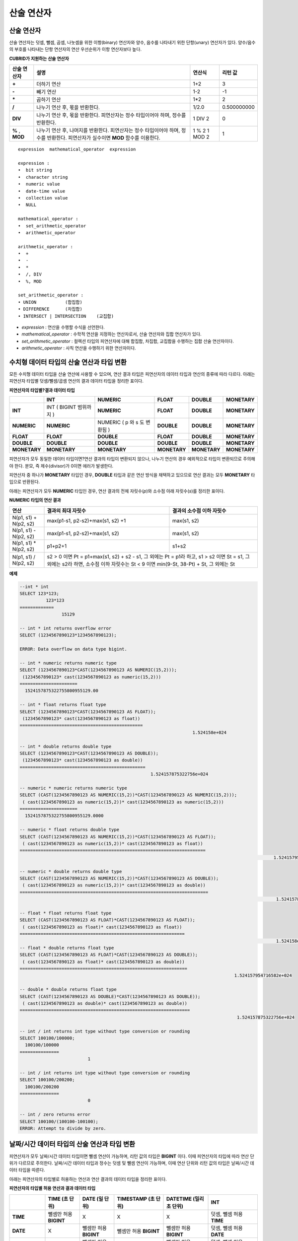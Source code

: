 ***********
산술 연산자
***********

산술 연산자
===========

산술 연산자는 덧셈, 뺄셈, 곱셈, 나눗셈을 위한 이항(binary) 연산자와 양수, 음수를 나타내기 위한 단항(unary) 연산자가 있다. 양수/음수의 부호를 나타내는 단항 연산자의 연산 우선순위가 이항 연산자보다 높다.

**CUBRID가 지원하는 산술 연산자**

+-------------+--------------------------------------------------------------------------------------+------------+----------------+
| 산술 연산자 | **설명**                                                                             | 연산식     | 리턴 값        |
+=============+======================================================================================+============+================+
| **+**       | 더하기 연산                                                                          | 1+2        | 3              |
+-------------+--------------------------------------------------------------------------------------+------------+----------------+
| **-**       | 빼기 연산                                                                            | 1-2        | -1             |
+-------------+--------------------------------------------------------------------------------------+------------+----------------+
| **\***      | 곱하기 연산                                                                          | 1*2        | 2              |
+-------------+--------------------------------------------------------------------------------------+------------+----------------+
| **/**       | 나누기 연산 후, 몫을 반환한다.                                                       | 1/2.0      | 0.500000000    |
+-------------+--------------------------------------------------------------------------------------+------------+----------------+
| **DIV**     | 나누기 연산 후, 몫을 반환한다. 피연산자는 정수 타입이어야 하며, 정수를 반환한다.     | 1 DIV 2    | 0              |
+-------------+--------------------------------------------------------------------------------------+------------+----------------+
| **%**       | 나누기 연산 후, 나머지를 반환한다. 피연산자는 정수 타입이어야 하며, 정수를 반환한다. | 1 % 2      | 1              |
| ,           | 피연산자가 실수이면 **MOD**                                                          | 1 MOD 2    |                |
| **MOD**     | 함수를 이용한다.                                                                     |            |                |
+-------------+--------------------------------------------------------------------------------------+------------+----------------+

::

	expression  mathematical_operator  expression 
	 
	expression :
	•  bit string
	•  character string
	•  numeric value
	•  date-time value
	•  collection value
	•  NULL
	 
	mathematical_operator :
	•  set_arithmetic_operator
	•  arithmetic_operator
	 
	arithmetic_operator :
	•  +
	•  -
	•  *
	•  /, DIV
	•  %, MOD
	 
	set_arithmetic_operator :
	• UNION           (합집합)
	• DIFFERENCE      (차집합)
	• INTERSECT | INTERSECTION    (교집합)

*   *expression* : 연산을 수행할 수식을 선언한다.
*   *mathematical_operator* : 수학적 연산을 지정하는 연산자로서, 산술 연산자와 집합 연산자가 있다.
*   *set_arithmetic_operator* : 컬렉션 타입의 피연산자에 대해 합집합, 차집합, 교집합을 수행하는 집합 산술 연산자이다.
*   *arithmetic_operator* : 사칙 연산을 수행하기 위한 연산자이다.

수치형 데이터 타입의 산술 연산과 타입 변환
==========================================

모든 수치형 데이터 타입을 산술 연산에 사용할 수 있으며, 연산 결과 타입은 피연산자의 데이터 타입과 연산의 종류에 따라 다르다. 아래는 피연산자 타입별 덧셈/뺄셈/곱셈 연산의 결과 데이터 타입을 정리한 표이다.

**피연산자의 타입별?결과 데이터 타입**

+--------------+--------------+--------------+--------------+--------------+--------------+
|              | **INT**      | **NUMERIC**  | **FLOAT**    | **DOUBLE**   | **MONETARY** |
+==============+==============+==============+==============+==============+==============+
| **INT**      | INT          | **NUMERIC**  | **FLOAT**    | **DOUBLE**   | **MONETARY** |
|              | (            |              |              |              |              |
|              | BIGINT       |              |              |              |              |
|              | 범위까지     |              |              |              |              |
|              | )            |              |              |              |              |
+--------------+--------------+--------------+--------------+--------------+--------------+
| **NUMERIC**  | **NUMERIC**  | NUMERIC      | **DOUBLE**   | **DOUBLE**   | **MONETARY** |
|              |              | (            |              |              |              |
|              |              | p            |              |              |              |
|              |              | 와           |              |              |              |
|              |              | s            |              |              |              |
|              |              | 도           |              |              |              |
|              |              | 변환됨       |              |              |              |
|              |              | )            |              |              |              |
+--------------+--------------+--------------+--------------+--------------+--------------+
| **FLOAT**    | **FLOAT**    | **DOUBLE**   | **FLOAT**    | **DOUBLE**   | **MONETARY** |
+--------------+--------------+--------------+--------------+--------------+--------------+
| **DOUBLE**   | **DOUBLE**   | **DOUBLE**   | **DOUBLE**   | **DOUBLE**   | **MONETARY** |
+--------------+--------------+--------------+--------------+--------------+--------------+
| **MONETARY** | **MONETARY** | **MONETARY** | **MONETARY** | **MONETARY** | **MONETARY** |
+--------------+--------------+--------------+--------------+--------------+--------------+

피연산자가 모두 동일한 데이터 타입이면?연산 결과의 타입이 변환되지 않으나, 나누기 연산의 경우 예외적으로 타입이 변환되므로 주의해야 한다. 분모, 즉 제수(divisor)가 0이면 에러가 발생한다.

피연산자 중 하나가 **MONETARY** 타입인 경우, **DOUBLE** 타입과 같은 연산 방식을 채택하고 있으므로 연산 결과는 모두 **MONETARY** 타입으로 반환된다.

아래는 피연산자가 모두 **NUMERIC** 타입인 경우, 연산 결과의 전체 자릿수(*p*)와 소수점 아래 자릿수(*s*)를 정리한 표이다.

**NUMERIC 타입의 연산 결과**

+-----------------------+---------------------------------------------------------------------------------------------+---------------------------+
| 연산                  | 결과의 최대 자릿수                                                                          | 결과의 소수점 이하 자릿수 |
+=======================+=============================================================================================+===========================+
| N(p1, s1) + N(p2, s2) | max(p1-s1, p2-s2)+max(s1, s2) +1                                                            | max(s1, s2)               |
+-----------------------+---------------------------------------------------------------------------------------------+---------------------------+
| N(p1, s1) - N(p2, s2) | max(p1-s1, p2-s2)+max(s1, s2)                                                               | max(s1, s2)               |
+-----------------------+---------------------------------------------------------------------------------------------+---------------------------+
| N(p1, s1) * N(p2, s2) | p1+p2+1                                                                                     | s1+s2                     |
+-----------------------+---------------------------------------------------------------------------------------------+---------------------------+
| N(p1, s1) / N(p2, s2) | s2 > 0 이면 Pt = p1+max(s1, s2) + s2 - s1, 그 외에는 Pt = p1라 하고, s1 > s2 이면 St = s1,                              |
|                       | 그 외에는 s2라 하면, 소수점 이하 자릿수는 St < 9 이면 min(9-St, 38-Pt) + St, 그 외에는 St                               |
+-----------------------+---------------------------------------------------------------------------------------------+---------------------------+

**예제**

.. code-block:: sql

	--int * int
	SELECT 123*123;
		  123*123
	=============
			15129
	 
	-- int * int returns overflow error
	SELECT (1234567890123*1234567890123);
	 
	ERROR: Data overflow on data type bigint.
	 
	-- int * numeric returns numeric type  
	SELECT (1234567890123*CAST(1234567890123 AS NUMERIC(15,2)));
	 (1234567890123* cast(1234567890123 as numeric(15,2)))
	======================
	  1524157875322755800955129.00
	 
	-- int * float returns float type
	SELECT (1234567890123*CAST(1234567890123 AS FLOAT));
	 (1234567890123* cast(1234567890123 as float))
	===============================================
									  1.524158e+024
	 
	-- int * double returns double type
	SELECT (1234567890123*CAST(1234567890123 AS DOUBLE));
	 (1234567890123* cast(1234567890123 as double))
	================================================
							  1.524157875322756e+024
	 
	-- numeric * numeric returns numeric type   
	SELECT (CAST(1234567890123 AS NUMERIC(15,2))*CAST(1234567890123 AS NUMERIC(15,2)));
	 ( cast(1234567890123 as numeric(15,2))* cast(1234567890123 as numeric(15,2)))
	======================
	  1524157875322755800955129.0000
	 
	-- numeric * float returns double type  
	SELECT (CAST(1234567890123 AS NUMERIC(15,2))*CAST(1234567890123 AS FLOAT));
	 ( cast(1234567890123 as numeric(15,2))* cast(1234567890123 as float))
	=======================================================================
													 1.524157954716582e+024
	 
	-- numeric * double returns double type  
	SELECT (CAST(1234567890123 AS NUMERIC(15,2))*CAST(1234567890123 AS DOUBLE));
	 ( cast(1234567890123 as numeric(15,2))* cast(1234567890123 as double))
	========================================================================
													  1.524157875322756e+024
	 
	-- float * float returns float type  
	SELECT (CAST(1234567890123 AS FLOAT)*CAST(1234567890123 AS FLOAT));
	 ( cast(1234567890123 as float)* cast(1234567890123 as float))
	===============================================================
													  1.524158e+024
	-- float * double returns float type  
	SELECT (CAST(1234567890123 AS FLOAT)*CAST(1234567890123 AS DOUBLE));
	 ( cast(1234567890123 as float)* cast(1234567890123 as double))
	================================================================
											  1.524157954716582e+024
	 
	-- double * double returns float type  
	SELECT (CAST(1234567890123 AS DOUBLE)*CAST(1234567890123 AS DOUBLE));
	 ( cast(1234567890123 as double)* cast(1234567890123 as double))
	=================================================================
											   1.524157875322756e+024
	 
	-- int / int returns int type without type conversion or rounding
	SELECT 100100/100000;
	  100100/100000
	===============
				  1
	 
	-- int / int returns int type without type conversion or rounding
	SELECT 100100/200200;
	  100100/200200
	===============
				  0
	 
	-- int / zero returns error
	SELECT 100100/(100100-100100);
	ERROR: Attempt to divide by zero.

.. _arithmetic-op-type-casting:

날짜/시간 데이터 타입의 산술 연산과 타입 변환
=============================================

피연산자가 모두 날짜/시간 데이터 타입이면 뺄셈 연산이 가능하며, 리턴 값의 타입은 **BIGINT** 이다. 이때 피연산자의 타입에 따라 연산 단위가 다르므로 주의한다. 날짜/시간 데이터 타입과 정수는 덧셈 및 뺄셈 연산이 가능하며, 이때 연산 단위와 리턴 값의 타입은 날짜/시간 데이터 타입을 따른다.

아래는 피연산자의 타입별로 허용하는 연산과 연산 결과의 데이터 타입을 정리한 표이다.

**피연산자의 타입별 허용 연산과 결과 데이터 타입**

+---------------+------------------+------------------+---------------------+--------------------+-----------------------+
|               | TIME             | DATE             | TIMESTAMP           | DATETIME           | INT                   |
|               | (초 단위)        | (일 단위)        | (초 단위)           | (밀리초 단위)      |                       |
+===============+==================+==================+=====================+====================+=======================+
| **TIME**      | 뺄셈만 허용      | X                | X                   | X                  | 덧셈, 뺄셈 허용       |
|               | **BIGINT**       |                  |                     |                    | **TIME**              |
+---------------+------------------+------------------+---------------------+--------------------+-----------------------+
| **DATE**      | X                | 뺄셈만 허용      | 뺄셈만 허용         | 뺄셈만 허용        | 덧셈, 뺄셈 허용       |
|               |                  | **BIGINT**       | **BIGINT**          | **BIGINT**         | **DATE**              |
+---------------+------------------+------------------+---------------------+--------------------+-----------------------+
| **TIMESTAMP** | X                | 뺄셈만 허용      | 뺄셈만 허용         | 뺄셈만 허용        | 덧셈, 뺄셈 허용       |
|               |                  | **BIGINT**       | **BIGINT**          | **BIGINT**         | **TIMESTAMP**         |
+---------------+------------------+------------------+---------------------+--------------------+-----------------------+
| **DATETIME**  | X                | 뺄셈만 허용      | 뺄셈만 허용         | 뺄셈만 허용        | 덧셈, 뺄셈 허용       |
|               |                  | **BIGINT**       | **BIGINT**          | **BIGINT**         | **DATETIME**          |
+---------------+------------------+------------------+---------------------+--------------------+-----------------------+
| **INT**       | 덧셈, 뺄셈 허용  | 덧셈, 뺄셈 허용  | 덧셈, 뺄셈 허용     | 덧셈, 뺄셈 허용    | 모든 산술 연산 허용   |
|               | **TIME**         | **DATE**         | **TIMESTAMP**       | **DATETIME**       |                       |
+---------------+------------------+------------------+---------------------+--------------------+-----------------------+

.. note::

	날짜/시간 산술 연산의 인자 중 하나라도 **NULL** 이 포함되어 있으면 수식의 결과로 **NULL** 이 반환된다.

**예제**

.. code-block:: sql

	-- initial systimestamp value
	SELECT SYSDATETIME;
	  SYSDATETIME
	===============================
	  07:09:52.115 PM 01/14/2010
	 
	-- time type + 10(seconds) returns time type
	SELECT (CAST (SYSDATETIME AS TIME) + 10);
	 ( cast( SYS_DATETIME  as time)+10)
	====================================
	  07:10:02 PM
	 
	-- date type + 10 (days) returns date type
	SELECT (CAST (SYSDATETIME AS DATE) + 10);
	 ( cast( SYS_DATETIME  as date)+10)
	====================================
	  01/24/2010
	 
	-- timestamp type + 10(seconds) returns timestamp type
	SELECT (CAST (SYSDATETIME AS TIMESTAMP) + 10);
	 ( cast( SYS_DATETIME  as timestamp)+10)
	=========================================
	  07:10:02 PM 01/14/2010
	 
	-- systimestamp type + 10(milliseconds) returns systimestamp type
	SELECT (SYSDATETIME  + 10);
	 ( SYS_DATETIME +10)
	===============================
	  07:09:52.125 PM 01/14/2010
	 
	SELECT DATETIME '09/01/2009 03:30:30.001 pm'- TIMESTAMP '08/31/2009 03:30:30 pm';
	 datetime '09/01/2009 03:30:30.001 pm'-timestamp '08/31/2009 03:30:30 pm'
	=======================================
	  86400001
	 
	SELECT TIMESTAMP '09/01/2009 03:30:30 pm'- TIMESTAMP '08/31/2009 03:30:30 pm';
	 timestamp '09/01/2009 03:30:30 pm'-timestamp '08/31/2009 03:30:30 pm'
	=======================================
	  86400
